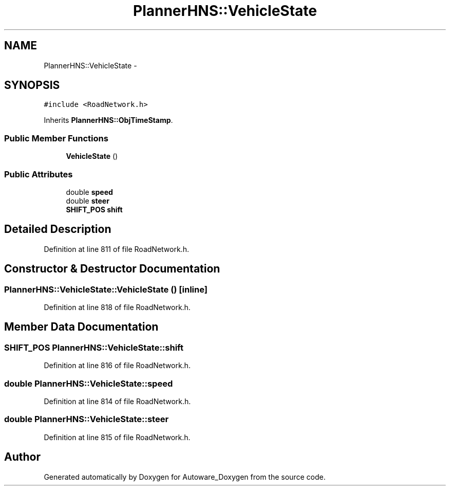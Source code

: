 .TH "PlannerHNS::VehicleState" 3 "Fri May 22 2020" "Autoware_Doxygen" \" -*- nroff -*-
.ad l
.nh
.SH NAME
PlannerHNS::VehicleState \- 
.SH SYNOPSIS
.br
.PP
.PP
\fC#include <RoadNetwork\&.h>\fP
.PP
Inherits \fBPlannerHNS::ObjTimeStamp\fP\&.
.SS "Public Member Functions"

.in +1c
.ti -1c
.RI "\fBVehicleState\fP ()"
.br
.in -1c
.SS "Public Attributes"

.in +1c
.ti -1c
.RI "double \fBspeed\fP"
.br
.ti -1c
.RI "double \fBsteer\fP"
.br
.ti -1c
.RI "\fBSHIFT_POS\fP \fBshift\fP"
.br
.in -1c
.SH "Detailed Description"
.PP 
Definition at line 811 of file RoadNetwork\&.h\&.
.SH "Constructor & Destructor Documentation"
.PP 
.SS "PlannerHNS::VehicleState::VehicleState ()\fC [inline]\fP"

.PP
Definition at line 818 of file RoadNetwork\&.h\&.
.SH "Member Data Documentation"
.PP 
.SS "\fBSHIFT_POS\fP PlannerHNS::VehicleState::shift"

.PP
Definition at line 816 of file RoadNetwork\&.h\&.
.SS "double PlannerHNS::VehicleState::speed"

.PP
Definition at line 814 of file RoadNetwork\&.h\&.
.SS "double PlannerHNS::VehicleState::steer"

.PP
Definition at line 815 of file RoadNetwork\&.h\&.

.SH "Author"
.PP 
Generated automatically by Doxygen for Autoware_Doxygen from the source code\&.
